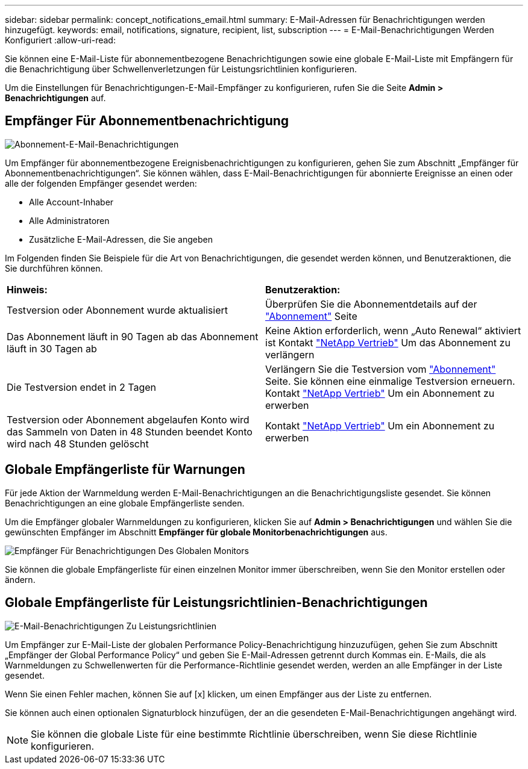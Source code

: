---
sidebar: sidebar 
permalink: concept_notifications_email.html 
summary: E-Mail-Adressen für Benachrichtigungen werden hinzugefügt. 
keywords: email, notifications, signature, recipient, list, subscription 
---
= E-Mail-Benachrichtigungen Werden Konfiguriert
:allow-uri-read: 


[role="lead"]
Sie können eine E-Mail-Liste für abonnementbezogene Benachrichtigungen sowie eine globale E-Mail-Liste mit Empfängern für die Benachrichtigung über Schwellenverletzungen für Leistungsrichtlinien konfigurieren.

Um die Einstellungen für Benachrichtigungen-E-Mail-Empfänger zu konfigurieren, rufen Sie die Seite *Admin > Benachrichtigungen* auf.



== Empfänger Für Abonnementbenachrichtigung

[role="thumb"]
image:SubscriptionNotificationSection.png["Abonnement-E-Mail-Benachrichtigungen"]

Um Empfänger für abonnementbezogene Ereignisbenachrichtigungen zu konfigurieren, gehen Sie zum Abschnitt „Empfänger für Abonnementbenachrichtigungen“. Sie können wählen, dass E-Mail-Benachrichtigungen für abonnierte Ereignisse an einen oder alle der folgenden Empfänger gesendet werden:

* Alle Account-Inhaber
* Alle Administratoren
* Zusätzliche E-Mail-Adressen, die Sie angeben


Im Folgenden finden Sie Beispiele für die Art von Benachrichtigungen, die gesendet werden können, und Benutzeraktionen, die Sie durchführen können.

|===


| *Hinweis:* | *Benutzeraktion:* 


| Testversion oder Abonnement wurde aktualisiert | Überprüfen Sie die Abonnementdetails auf der link:concept_subscribing_to_cloud_insights.html["Abonnement"] Seite 


| Das Abonnement läuft in 90 Tagen ab das Abonnement läuft in 30 Tagen ab | Keine Aktion erforderlich, wenn „Auto Renewal“ aktiviert ist Kontakt link:https://www.netapp.com/us/forms/sales-inquiry/cloud-insights-sales-inquiries.aspx["NetApp Vertrieb"] Um das Abonnement zu verlängern 


| Die Testversion endet in 2 Tagen | Verlängern Sie die Testversion vom link:concept_subscribing_to_cloud_insights.html["Abonnement"] Seite. Sie können eine einmalige Testversion erneuern. Kontakt link:https://www.netapp.com/us/forms/sales-inquiry/cloud-insights-sales-inquiries.aspx["NetApp Vertrieb"] Um ein Abonnement zu erwerben 


| Testversion oder Abonnement abgelaufen Konto wird das Sammeln von Daten in 48 Stunden beendet Konto wird nach 48 Stunden gelöscht | Kontakt link:https://www.netapp.com/us/forms/sales-inquiry/cloud-insights-sales-inquiries.aspx["NetApp Vertrieb"] Um ein Abonnement zu erwerben 
|===


== Globale Empfängerliste für Warnungen

Für jede Aktion der Warnmeldung werden E-Mail-Benachrichtigungen an die Benachrichtigungsliste gesendet. Sie können Benachrichtigungen an eine globale Empfängerliste senden.

Um die Empfänger globaler Warnmeldungen zu konfigurieren, klicken Sie auf *Admin > Benachrichtigungen* und wählen Sie die gewünschten Empfänger im Abschnitt *Empfänger für globale Monitorbenachrichtigungen* aus.

.image:GlobalMonitorRecipients.png["Empfänger Für Benachrichtigungen Des Globalen Monitors"]
[role="thumb"]
Sie können die globale Empfängerliste für einen einzelnen Monitor immer überschreiben, wenn Sie den Monitor erstellen oder ändern.



== Globale Empfängerliste für Leistungsrichtlinien-Benachrichtigungen

[role="thumb"]
image:PerformancePolicyNotificationSection.png["E-Mail-Benachrichtigungen Zu Leistungsrichtlinien"]

Um Empfänger zur E-Mail-Liste der globalen Performance Policy-Benachrichtigung hinzuzufügen, gehen Sie zum Abschnitt „Empfänger der Global Performance Policy“ und geben Sie E-Mail-Adressen getrennt durch Kommas ein. E-Mails, die als Warnmeldungen zu Schwellenwerten für die Performance-Richtlinie gesendet werden, werden an alle Empfänger in der Liste gesendet.

Wenn Sie einen Fehler machen, können Sie auf [x] klicken, um einen Empfänger aus der Liste zu entfernen.

Sie können auch einen optionalen Signaturblock hinzufügen, der an die gesendeten E-Mail-Benachrichtigungen angehängt wird.


NOTE: Sie können die globale Liste für eine bestimmte Richtlinie überschreiben, wenn Sie diese Richtlinie konfigurieren.
